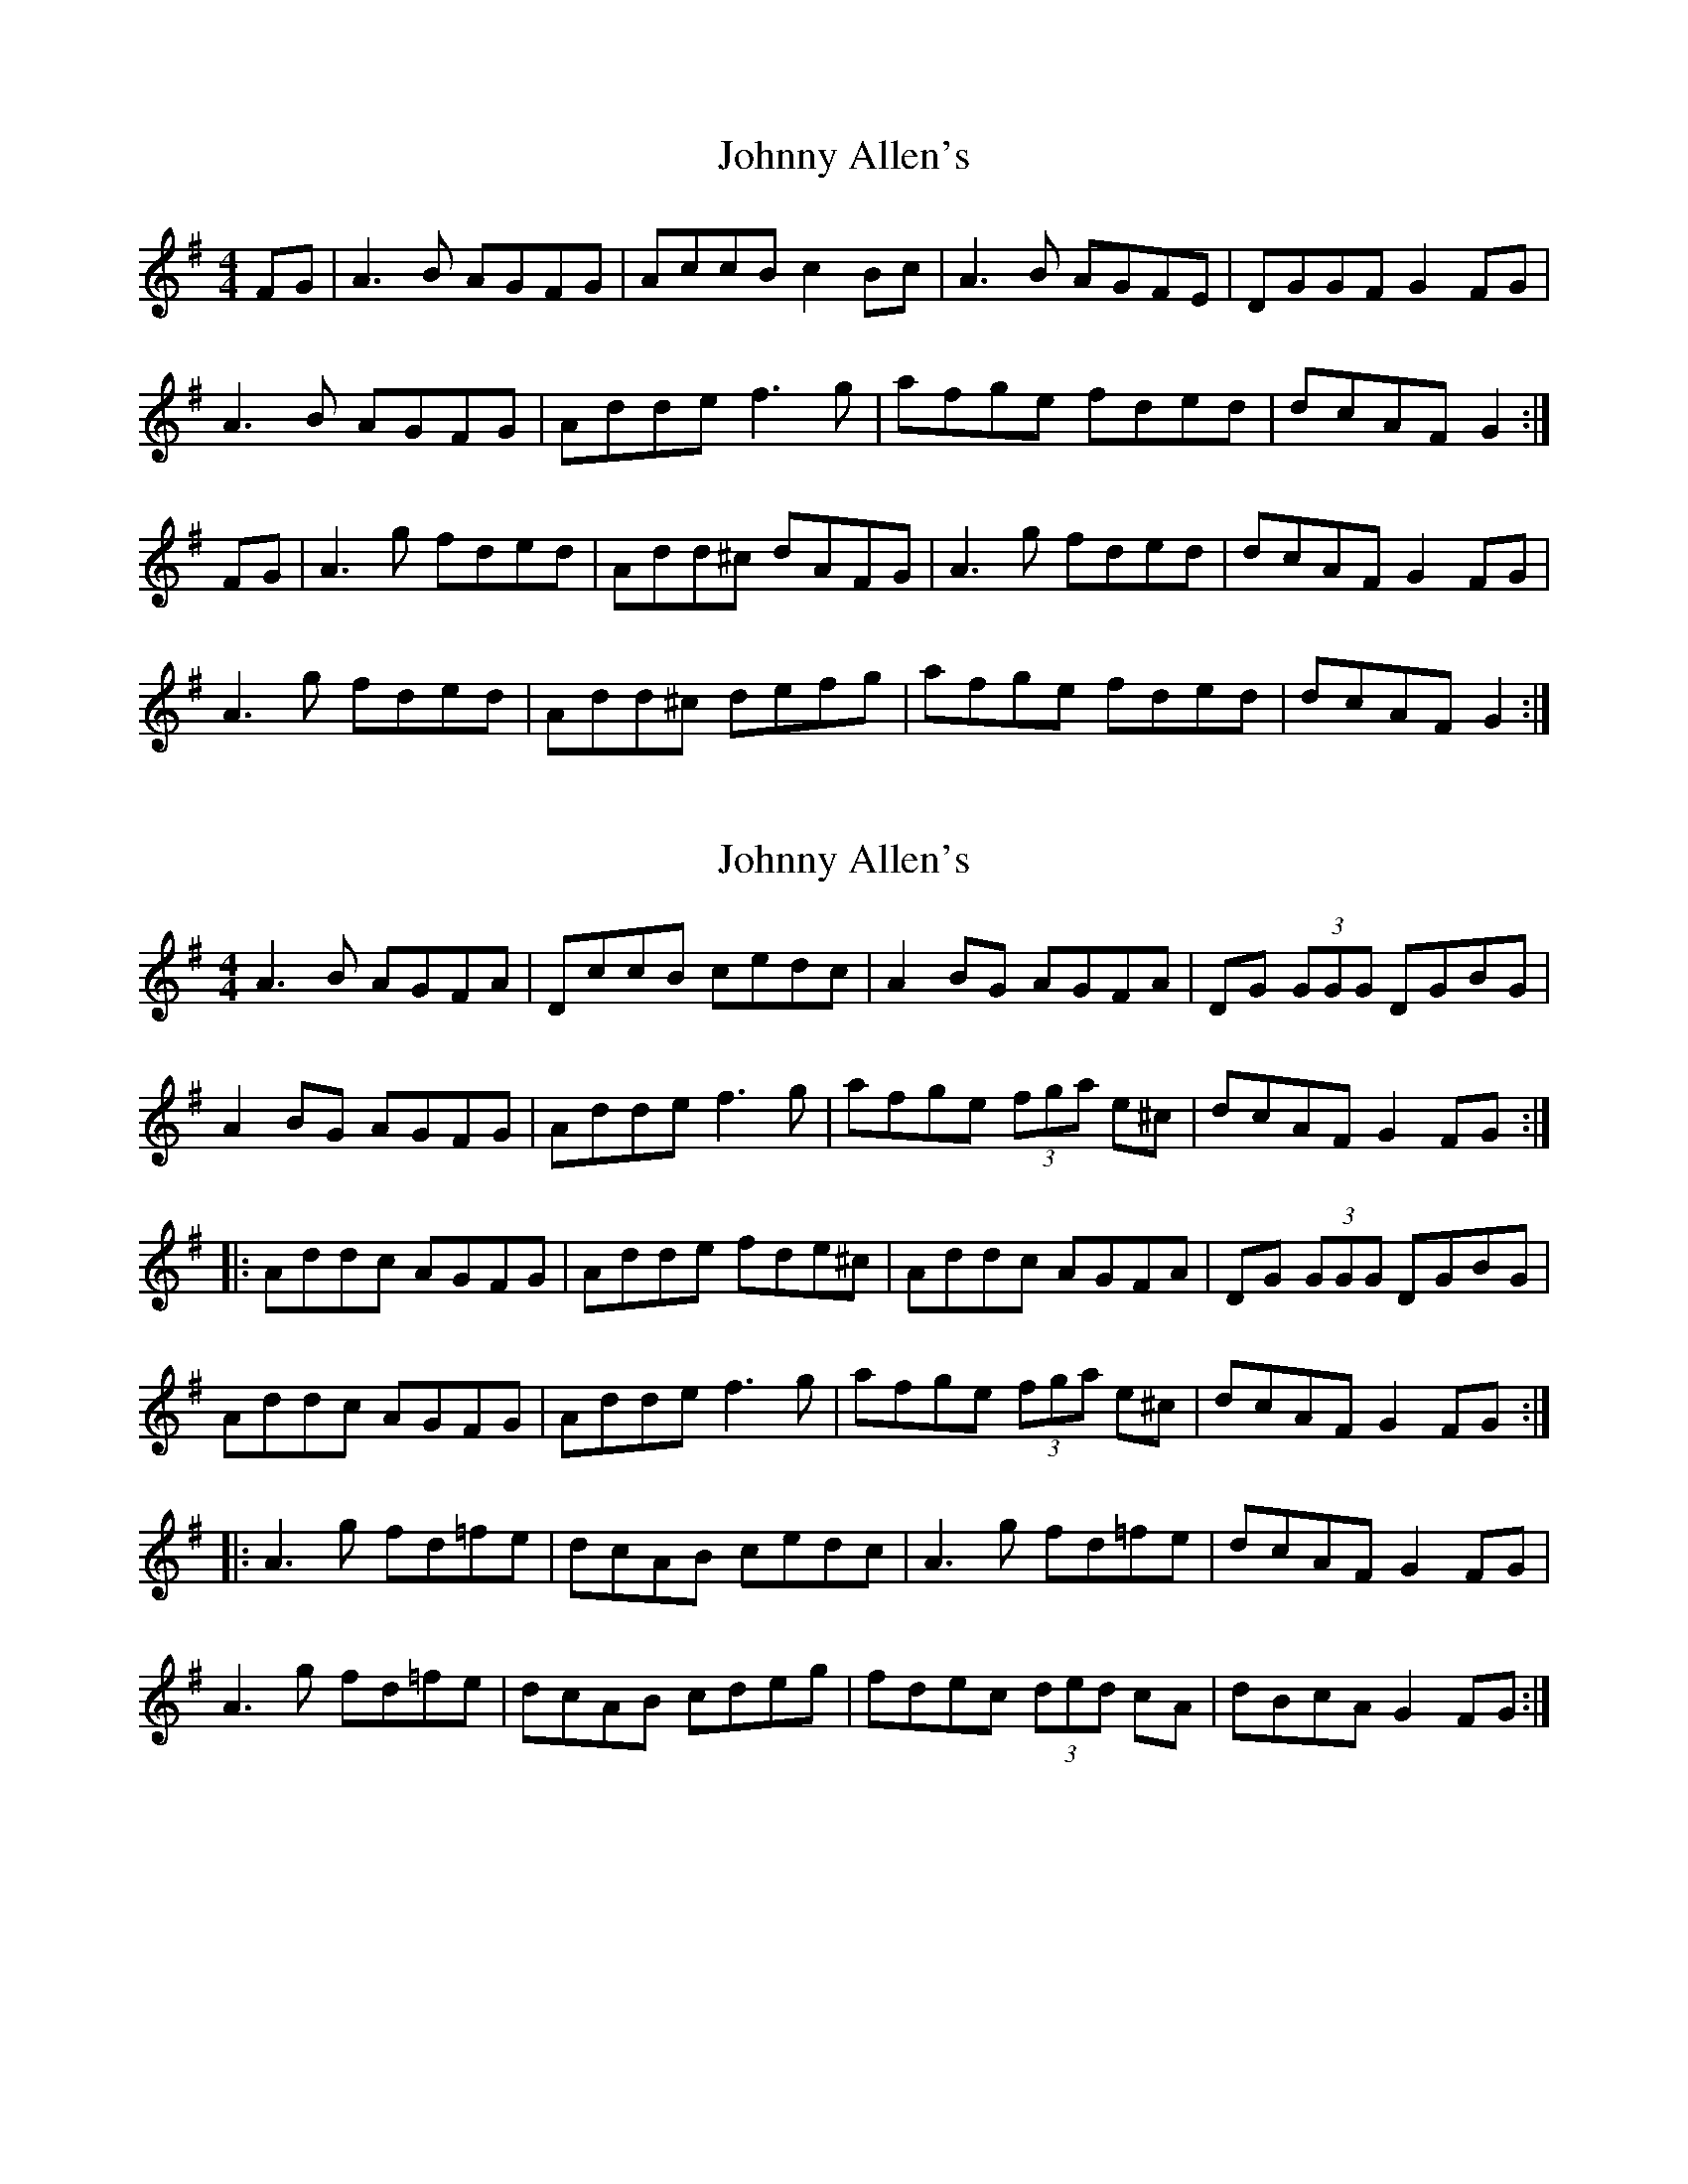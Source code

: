 X: 1
T: Johnny Allen's
Z: CreadurMawnOrganig
S: https://thesession.org/tunes/278#setting278
R: reel
M: 4/4
L: 1/8
K: Dmix
FG | A3B AGFG | AccB c2Bc | A3B AGFE | DGGF G2FG |
A3B AGFG | Adde f3g | afge fded | dcAF G2 :|
FG | A3g fded | Add^c dAFG | A3g fded | dcAF G2FG |
A3g fded | Add^c defg | afge fded | dcAF G2 :|
X: 2
T: Johnny Allen's
Z: tbag
S: https://thesession.org/tunes/278#setting4944
R: reel
M: 4/4
L: 1/8
K: Dmix
A3B AGFA | DccB cedc | A2BG AGFA | DG (3GGG DGBG |
A2BG AGFG | Adde f3g | afge (3fga e^c | dcAF G2FG :|
|: Addc AGFG | Adde fde^c | Addc AGFA | DG (3GGG DGBG |
Addc AGFG | Adde f3g | afge (3fga e^c | dcAF G2FG :|
|: A3g fd=fe | dcAB cedc | A3g fd=fe | dcAF G2FG |
A3g fd=fe | dcAB cdeg | fdec (3ded cA | dBcA G2FG :|
X: 3
T: Johnny Allen's
Z: Dr. Dow
S: https://thesession.org/tunes/278#setting23144
R: reel
M: 4/4
L: 1/8
K: Dmaj
A3B AGFA|D=ccB ~c2Bc|A3B AGFE|DGGF ~G2FG|
ADBD AGFE|Ddde ~f3g|afge fded|dcAF ~G2FG:|
|:A3g fdec|Ad~d2 Ad~d2|A3g fdec|dcAF G2FG|
A3g fdec|Addc defg|afge fded|dcAF G2FG:|
X: 4
T: Johnny Allen's
Z: aidriano
S: https://thesession.org/tunes/278#setting27094
R: reel
M: 4/4
L: 1/8
K: Dmix
|:AAAB AGFD|DccB cedc|A2 BG AGFE|DGGG DGGG|
AGBG AGFG|Add^c defg|afge fded|dcAF G2 FG:||
|:Addc AGFG|Addg fdec|Addc AGFG|DGGG DGGG|
Addc AGFG|Addg fffg|afge fded|dcAF G2 FG:||
|:AAAg fded|dcAB cedc|AAAg fded|dcAF G2 FG|
AAAg fded|dcAB cdeg|afge fded|dcAF G2 FG:||

